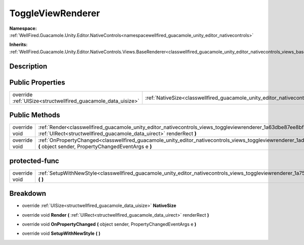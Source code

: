 .. _classwellfired_guacamole_unity_editor_nativecontrols_views_toggleviewrenderer:

ToggleViewRenderer
===================

**Namespace:** :ref:`WellFired.Guacamole.Unity.Editor.NativeControls<namespacewellfired_guacamole_unity_editor_nativecontrols>`

**Inherits:** :ref:`WellFired.Guacamole.Unity.Editor.NativeControls.Views.BaseRenderer<classwellfired_guacamole_unity_editor_nativecontrols_views_baserenderer>`


Description
------------



Public Properties
------------------

+----------------------------------------------------------------+---------------------------------------------------------------------------------------------------------------------------------------+
|override :ref:`UISize<structwellfired_guacamole_data_uisize>`   |:ref:`NativeSize<classwellfired_guacamole_unity_editor_nativecontrols_views_toggleviewrenderer_1adcd68b499d2aabe741a8122913e9c9c4>`    |
+----------------------------------------------------------------+---------------------------------------------------------------------------------------------------------------------------------------+

Public Methods
---------------

+----------------+--------------------------------------------------------------------------------------------------------------------------------------------------------------------------------------------------------------+
|override void   |:ref:`Render<classwellfired_guacamole_unity_editor_nativecontrols_views_toggleviewrenderer_1a63dbe87ee8bf771882c01c188debb100>` **(** :ref:`UIRect<structwellfired_guacamole_data_uirect>` renderRect **)**   |
+----------------+--------------------------------------------------------------------------------------------------------------------------------------------------------------------------------------------------------------+
|override void   |:ref:`OnPropertyChanged<classwellfired_guacamole_unity_editor_nativecontrols_views_toggleviewrenderer_1adc322421b6c1127cf0231dbf72210368>` **(** object sender, PropertyChangedEventArgs e **)**              |
+----------------+--------------------------------------------------------------------------------------------------------------------------------------------------------------------------------------------------------------+

protected-func
---------------

+----------------+----------------------------------------------------------------------------------------------------------------------------------------------------------+
|override void   |:ref:`SetupWithNewStyle<classwellfired_guacamole_unity_editor_nativecontrols_views_toggleviewrenderer_1a7588a127c72a684a4f71869b4517dc56>` **(**  **)**   |
+----------------+----------------------------------------------------------------------------------------------------------------------------------------------------------+

Breakdown
----------

.. _classwellfired_guacamole_unity_editor_nativecontrols_views_toggleviewrenderer_1adcd68b499d2aabe741a8122913e9c9c4:

- override :ref:`UISize<structwellfired_guacamole_data_uisize>` **NativeSize** 

.. _classwellfired_guacamole_unity_editor_nativecontrols_views_toggleviewrenderer_1a63dbe87ee8bf771882c01c188debb100:

- override void **Render** **(** :ref:`UIRect<structwellfired_guacamole_data_uirect>` renderRect **)**

.. _classwellfired_guacamole_unity_editor_nativecontrols_views_toggleviewrenderer_1adc322421b6c1127cf0231dbf72210368:

- override void **OnPropertyChanged** **(** object sender, PropertyChangedEventArgs e **)**

.. _classwellfired_guacamole_unity_editor_nativecontrols_views_toggleviewrenderer_1a7588a127c72a684a4f71869b4517dc56:

- override void **SetupWithNewStyle** **(**  **)**

